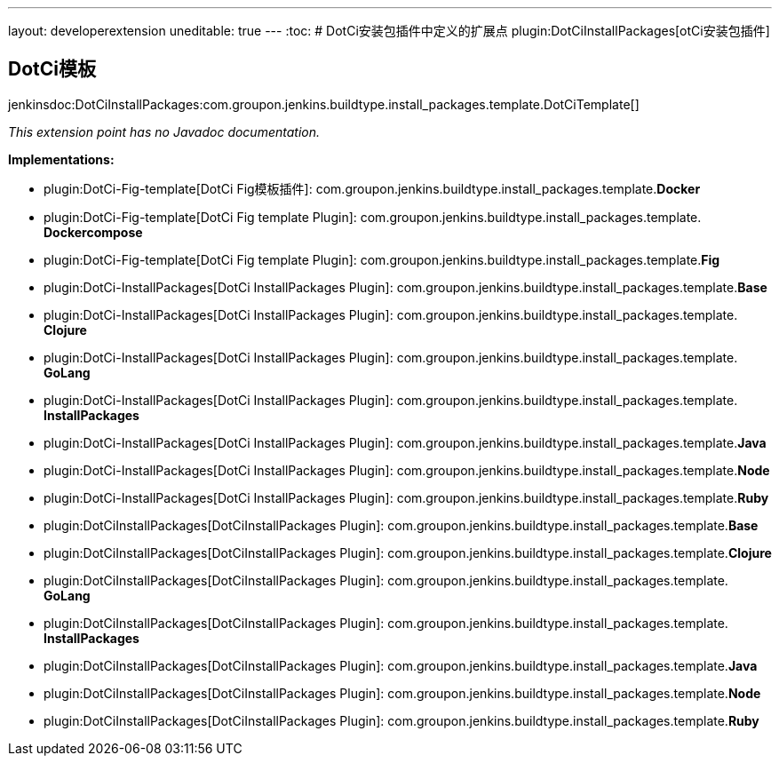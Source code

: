 ---
layout: developerextension
uneditable: true
---
:toc:
# DotCi安装包插件中定义的扩展点
plugin:DotCiInstallPackages[otCi安装包插件]

## DotCi模板
+jenkinsdoc:DotCiInstallPackages:com.groupon.jenkins.buildtype.install_packages.template.DotCiTemplate[]+

_This extension point has no Javadoc documentation._

**Implementations:**

* plugin:DotCi-Fig-template[DotCi Fig模板插件]: com.+++<wbr/>+++groupon.+++<wbr/>+++jenkins.+++<wbr/>+++buildtype.+++<wbr/>+++install_packages.+++<wbr/>+++template.+++<wbr/>+++**Docker** 
* plugin:DotCi-Fig-template[DotCi Fig template Plugin]: com.+++<wbr/>+++groupon.+++<wbr/>+++jenkins.+++<wbr/>+++buildtype.+++<wbr/>+++install_packages.+++<wbr/>+++template.+++<wbr/>+++**Dockercompose** 
* plugin:DotCi-Fig-template[DotCi Fig template Plugin]: com.+++<wbr/>+++groupon.+++<wbr/>+++jenkins.+++<wbr/>+++buildtype.+++<wbr/>+++install_packages.+++<wbr/>+++template.+++<wbr/>+++**Fig** 
* plugin:DotCi-InstallPackages[DotCi InstallPackages Plugin]: com.+++<wbr/>+++groupon.+++<wbr/>+++jenkins.+++<wbr/>+++buildtype.+++<wbr/>+++install_packages.+++<wbr/>+++template.+++<wbr/>+++**Base** 
* plugin:DotCi-InstallPackages[DotCi InstallPackages Plugin]: com.+++<wbr/>+++groupon.+++<wbr/>+++jenkins.+++<wbr/>+++buildtype.+++<wbr/>+++install_packages.+++<wbr/>+++template.+++<wbr/>+++**Clojure** 
* plugin:DotCi-InstallPackages[DotCi InstallPackages Plugin]: com.+++<wbr/>+++groupon.+++<wbr/>+++jenkins.+++<wbr/>+++buildtype.+++<wbr/>+++install_packages.+++<wbr/>+++template.+++<wbr/>+++**GoLang** 
* plugin:DotCi-InstallPackages[DotCi InstallPackages Plugin]: com.+++<wbr/>+++groupon.+++<wbr/>+++jenkins.+++<wbr/>+++buildtype.+++<wbr/>+++install_packages.+++<wbr/>+++template.+++<wbr/>+++**InstallPackages** 
* plugin:DotCi-InstallPackages[DotCi InstallPackages Plugin]: com.+++<wbr/>+++groupon.+++<wbr/>+++jenkins.+++<wbr/>+++buildtype.+++<wbr/>+++install_packages.+++<wbr/>+++template.+++<wbr/>+++**Java** 
* plugin:DotCi-InstallPackages[DotCi InstallPackages Plugin]: com.+++<wbr/>+++groupon.+++<wbr/>+++jenkins.+++<wbr/>+++buildtype.+++<wbr/>+++install_packages.+++<wbr/>+++template.+++<wbr/>+++**Node** 
* plugin:DotCi-InstallPackages[DotCi InstallPackages Plugin]: com.+++<wbr/>+++groupon.+++<wbr/>+++jenkins.+++<wbr/>+++buildtype.+++<wbr/>+++install_packages.+++<wbr/>+++template.+++<wbr/>+++**Ruby** 
* plugin:DotCiInstallPackages[DotCiInstallPackages Plugin]: com.+++<wbr/>+++groupon.+++<wbr/>+++jenkins.+++<wbr/>+++buildtype.+++<wbr/>+++install_packages.+++<wbr/>+++template.+++<wbr/>+++**Base** 
* plugin:DotCiInstallPackages[DotCiInstallPackages Plugin]: com.+++<wbr/>+++groupon.+++<wbr/>+++jenkins.+++<wbr/>+++buildtype.+++<wbr/>+++install_packages.+++<wbr/>+++template.+++<wbr/>+++**Clojure** 
* plugin:DotCiInstallPackages[DotCiInstallPackages Plugin]: com.+++<wbr/>+++groupon.+++<wbr/>+++jenkins.+++<wbr/>+++buildtype.+++<wbr/>+++install_packages.+++<wbr/>+++template.+++<wbr/>+++**GoLang** 
* plugin:DotCiInstallPackages[DotCiInstallPackages Plugin]: com.+++<wbr/>+++groupon.+++<wbr/>+++jenkins.+++<wbr/>+++buildtype.+++<wbr/>+++install_packages.+++<wbr/>+++template.+++<wbr/>+++**InstallPackages** 
* plugin:DotCiInstallPackages[DotCiInstallPackages Plugin]: com.+++<wbr/>+++groupon.+++<wbr/>+++jenkins.+++<wbr/>+++buildtype.+++<wbr/>+++install_packages.+++<wbr/>+++template.+++<wbr/>+++**Java** 
* plugin:DotCiInstallPackages[DotCiInstallPackages Plugin]: com.+++<wbr/>+++groupon.+++<wbr/>+++jenkins.+++<wbr/>+++buildtype.+++<wbr/>+++install_packages.+++<wbr/>+++template.+++<wbr/>+++**Node** 
* plugin:DotCiInstallPackages[DotCiInstallPackages Plugin]: com.+++<wbr/>+++groupon.+++<wbr/>+++jenkins.+++<wbr/>+++buildtype.+++<wbr/>+++install_packages.+++<wbr/>+++template.+++<wbr/>+++**Ruby** 

